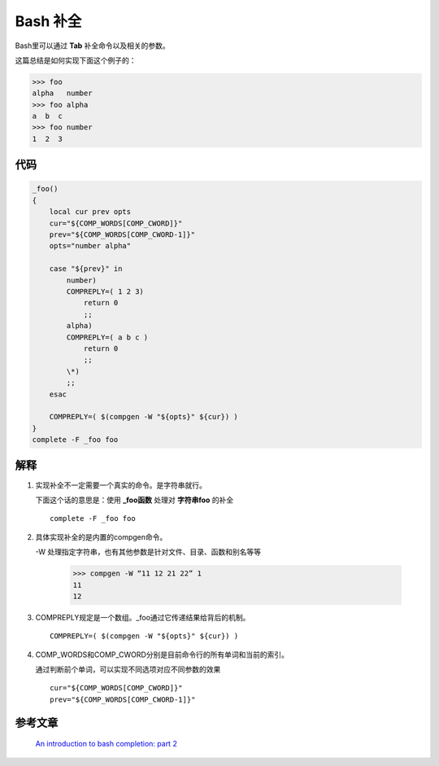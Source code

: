 *********************
Bash 补全
*********************

Bash里可以通过 **Tab** 补全命令以及相关的参数。

这篇总结是如何实现下面这个例子的：

>>> foo
alpha   number  
>>> foo alpha 
a  b  c  
>>> foo number 
1  2  3  


代码
^^^^^^

.. code-block:: bash

    _foo() 
    {
        local cur prev opts
        cur="${COMP_WORDS[COMP_CWORD]}"
        prev="${COMP_WORDS[COMP_CWORD-1]}"
        opts="number alpha"
     
        case "${prev}" in
            number)
            COMPREPLY=( 1 2 3)
                return 0
                ;;
            alpha)
            COMPREPLY=( a b c )
                return 0
                ;;
            \*)
            ;;
        esac

        COMPREPLY=( $(compgen -W "${opts}" ${cur}) )
    }
    complete -F _foo foo


解释
^^^^^^^

1. 实现补全不一定需要一个真实的命令。是字符串就行。
   
   下面这个话的意思是：使用 **_foo函数** 处理对 **字符串foo** 的补全

 ::

    complete -F _foo foo

 
2. 具体实现补全的是内置的compgen命令。
   
   -W 处理指定字符串，也有其他参数是针对文件、目录、函数和别名等等
        
    >>> compgen -W “11 12 21 22” 1
    11
    12

3. COMPREPLY规定是一个数组。_foo通过它传递结果给背后的机制。

 ::
 
    COMPREPLY=( $(compgen -W "${opts}" ${cur}) )



4. COMP_WORDS和COMP_CWORD分别是目前命令行的所有单词和当前的索引。
   
   通过判断前个单词，可以实现不同选项对应不同参数的效果

 ::

    cur="${COMP_WORDS[COMP_CWORD]}"
    prev="${COMP_WORDS[COMP_CWORD-1]}"


参考文章
^^^^^^^^^^


    `An introduction to bash completion: part 2 <http://www.debian-administration.org/articles/317>`_

